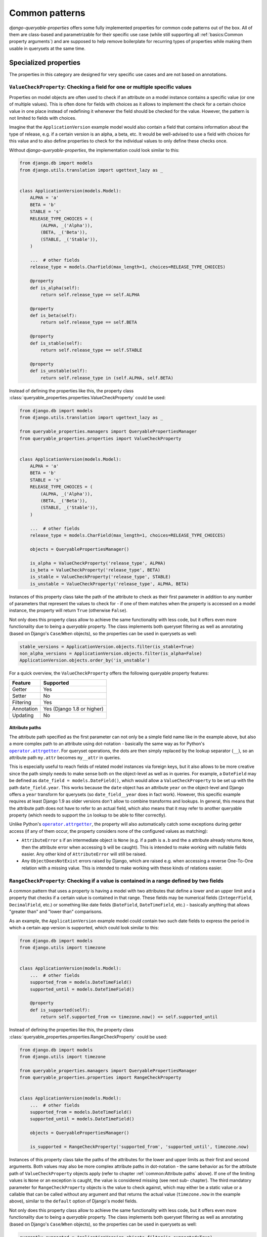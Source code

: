 Common patterns
===============

*django-queryable-properties* offers some fully implemented properties for common code patterns out of the box.
All of them are class-based and parametrizable for their specific use case (while still supporting all
:ref:`basics:Common property arguments`) and are supposed to help remove boilerplate for recurring types of properties
while making them usable in querysets at the same time.

Specialized properties
----------------------

The properties in this category are designed for very specific use cases and are not based on annotations.

``ValueCheckProperty``: Checking a field for one or multiple specific values
^^^^^^^^^^^^^^^^^^^^^^^^^^^^^^^^^^^^^^^^^^^^^^^^^^^^^^^^^^^^^^^^^^^^^^^^^^^^

Properties on model objects are often used to check if an attribute on a model instance contains a specific value (or
one of multiple values).
This is often done for fields with choices as it allows to implement the check for a certain choice value in one place
instead of redefining it whenever the field should be checked for the value.
However, the pattern is not limited to fields with choices.

Imagine that the ``ApplicationVersion`` example model would also contain a field that contains information about the
type of release, e.g. if a certain version is an alpha, a beta, etc.
It would be well-advised to use a field with choices for this value and to also define properties to check for the
individual values to only define these checks once.

Without *django-queryable-properties*, the implementation could look similar to this:

.. code-block:: python

    from django.db import models
    from django.utils.translation import ugettext_lazy as _


    class ApplicationVersion(models.Model):
        ALPHA = 'a'
        BETA = 'b'
        STABLE = 's'
        RELEASE_TYPE_CHOICES = (
            (ALPHA, _('Alpha')),
            (BETA, _('Beta')),
            (STABLE, _('Stable')),
        )

        ...  # other fields
        release_type = models.CharField(max_length=1, choices=RELEASE_TYPE_CHOICES)

        @property
        def is_alpha(self):
            return self.release_type == self.ALPHA

        @property
        def is_beta(self):
            return self.release_type == self.BETA

        @property
        def is_stable(self):
            return self.release_type == self.STABLE

        @property
        def is_unstable(self):
            return self.release_type in (self.ALPHA, self.BETA)

Instead of defining the properties like this, the property class
:class:`queryable_properties.properties.ValueCheckProperty` could be used:

.. code-block:: python

    from django.db import models
    from django.utils.translation import ugettext_lazy as _

    from queryable_properties.managers import QueryablePropertiesManager
    from queryable_properties.properties import ValueCheckProperty


    class ApplicationVersion(models.Model):
        ALPHA = 'a'
        BETA = 'b'
        STABLE = 's'
        RELEASE_TYPE_CHOICES = (
            (ALPHA, _('Alpha')),
            (BETA, _('Beta')),
            (STABLE, _('Stable')),
        )

        ...  # other fields
        release_type = models.CharField(max_length=1, choices=RELEASE_TYPE_CHOICES)

        objects = QueryablePropertiesManager()

        is_alpha = ValueCheckProperty('release_type', ALPHA)
        is_beta = ValueCheckProperty('release_type', BETA)
        is_stable = ValueCheckProperty('release_type', STABLE)
        is_unstable = ValueCheckProperty('release_type', ALPHA, BETA)

Instances of this property class take the path of the attribute to check as their first parameter in addition to any
number of parameters that represent the values to check for - if one of them matches when the property is accessed on
a model instance, the property will return ``True`` (otherwise ``False``).

Not only does this property class allow to achieve the same functionality with less code, but it offers even more
functionality due to being a *queryable* property.
The class implements both queryset filtering as well as annotating (based on Django's ``Case``/``When`` objects), so
the properties can be used in querysets as well:

.. code-block:: python

    stable_versions = ApplicationVersion.objects.filter(is_stable=True)
    non_alpha_versions = ApplicationVersion.objects.filter(is_alpha=False)
    ApplicationVersion.objects.order_by('is_unstable')

For a quick overview, the ``ValueCheckProperty`` offers the following queryable property features:

+------------+----------------------------+
| Feature    | Supported                  |
+============+============================+
| Getter     | Yes                        |
+------------+----------------------------+
| Setter     | No                         |
+------------+----------------------------+
| Filtering  | Yes                        |
+------------+----------------------------+
| Annotation | Yes (Django 1.8 or higher) |
+------------+----------------------------+
| Updating   | No                         |
+------------+----------------------------+

Attribute paths
"""""""""""""""

The attribute path specified as the first parameter can not only be a simple field name like in the example above,
but also a more complex path to an attribute using dot-notation - basically the same way as for Python's
|operator.attrgetter|_.
For queryset operations, the dots are then simply replaced by the lookup separator (``__``), so an attribute path
``my.attr`` becomes ``my__attr`` in queries.

This is especially useful to reach fields of related model instances via foreign keys, but it also allows to be more
creative since the path simply needs to make sense both on the object-level as well as in queries.
For example, a ``DateField`` may be defined as ``date_field = models.DateField()``, which would allow a
``ValueCheckProperty`` to be set up with the path ``date_field.year``.
This works because the ``date`` object has an attribute ``year`` on the object-level and Django offers a ``year``
transform for querysets (so ``date_field__year`` does in fact work).
However, this specific example requires at least Django 1.9 as older versions don't allow to combine transforms and
lookups.
In general, this means that the attribute path does not have to refer to an actual field, which also means that it may
refer to another queryable property (which needs to support the ``in`` lookup to be able to filter correctly).

Unlike Python's |operator.attrgetter|_, the property will also automatically catch some exceptions during getter access
(if any of them occur, the property considers none of the configured values as matching):

- ``AttributeError`` s if an intermediate object is ``None`` (e.g. if a path is ``a.b`` and the ``a`` attribute already
  returns ``None``, then the attribute error when accessing ``b`` will be caught).
  This is intended to make working with nullable fields easier.
  Any other kind of ``AttributeError`` will still be raised.
- Any ``ObjectDoesNotExist`` errors raised by Django, which are raised e.g. when accessing a reverse One-To-One
  relation with a missing value.
  This is intended to make working with these kinds of relations easier.

.. |operator.attrgetter| replace:: ``operator.attrgetter``
.. _operator.attrgetter: https://docs.python.org/3/library/operator.html#operator.attrgetter

``RangeCheckProperty``: Checking if a value is contained in a range defined by two fields
^^^^^^^^^^^^^^^^^^^^^^^^^^^^^^^^^^^^^^^^^^^^^^^^^^^^^^^^^^^^^^^^^^^^^^^^^^^^^^^^^^^^^^^^^

A common pattern that uses a property is having a model with two attributes that define a lower and an upper limit and
a property that checks if a certain value is contained in that range.
These fields may be numerical fields (``IntegerField``, ``DecimalField``, etc.) or something like date fields
(``DateField``, ``DateTimeField``, etc.) - basically anything that allows "greater than" and "lower than" comparisons.

As an example, the ``ApplicationVersion`` example model could contain two such date fields to express the period in which
a certain app version is supported, which could look similar to this:

.. code-block:: python

    from django.db import models
    from django.utils import timezone


    class ApplicationVersion(models.Model):
        ...  # other fields
        supported_from = models.DateTimeField()
        supported_until = models.DateTimeField()

        @property
        def is_supported(self):
            return self.supported_from <= timezone.now() <= self.supported_until

Instead of defining the properties like this, the property class
:class:`queryable_properties.properties.RangeCheckProperty` could be used:

.. code-block:: python

    from django.db import models
    from django.utils import timezone

    from queryable_properties.managers import QueryablePropertiesManager
    from queryable_properties.properties import RangeCheckProperty


    class ApplicationVersion(models.Model):
        ...  # other fields
        supported_from = models.DateTimeField()
        supported_until = models.DateTimeField()

        objects = QueryablePropertiesManager()

        is_supported = RangeCheckProperty('supported_from', 'supported_until', timezone.now)

Instances of this property class take the paths of the attributes for the lower and upper limits as their first and
second arguments.
Both values may also be more complex attribute paths in dot-notation - the same behavior as for the attribute path of
``ValueCheckProperty`` objects apply (refer to chapter :ref:`common:Attribute paths` above).
If one of the limiting values is ``None`` or an exception is caught, the value is considered missing (see next sub-
chapter).
The third mandatory parameter for ``RangeCheckProperty`` objects is the value to check against, which may either be a
static value or a callable that can be called without any argument and that returns the actual value (``timezone.now``
in the example above), similar to the ``default`` option of Django's model fields.

Not only does this property class allow to achieve the same functionality with less code, but it offers even more
functionality due to being a *queryable* property.
The class implements both queryset filtering as well as annotating (based on Django's ``Case``/``When`` objects), so the
properties can be used in querysets as well:

.. code-block:: python

    currently_supported = ApplicationVersion.objects.filter(is_supported=True)
    not_supported = ApplicationVersion.objects.filter(is_supported=False)
    ApplicationVersion.objects.order_by('is_supported')

For a quick overview, the ``RangeCheckProperty`` offers the following queryable property features:

+------------+----------------------------+
| Feature    | Supported                  |
+============+============================+
| Getter     | Yes                        |
+------------+----------------------------+
| Setter     | No                         |
+------------+----------------------------+
| Filtering  | Yes                        |
+------------+----------------------------+
| Annotation | Yes (Django 1.8 or higher) |
+------------+----------------------------+
| Updating   | No                         |
+------------+----------------------------+

Range configuration
"""""""""""""""""""

``RangeCheckProperty`` objects also allow further configuration to tweak the configured range via some optional
parameters:

``include_boundaries``
  Determines if a value exactly equal to one of the limits is considered a part of the range (default: ``True``).

``include_missing``
  Determines if a missing value for either boundary is considered part of the range (default: ``False``).

``in_range``
  Determines if the property should return ``True`` if the value is contained in the configured range (this is the
  default) or if it should return ``True`` if the value is outside of the range.

It should be noted that the ``include_boundaries`` and ``include_missing`` parameters are applied first to define the
range (which values are considered inside the range between the two values) and the ``in_range`` parameter is applied
*afterwards* to potentially invert the result (in the case of ``in_range=False``).
This means that setting ``include_missing=True`` defines that missing values are part of the range and a value of
``in_range=False`` would then invert this range, meaning that missing values would **not** lead to a value of ``True``
since they are configured to be in the range while the property is set up to return ``True`` for values outside of the
range.
For a quick reference, all possible configuration combinations are listed in the following table:

.. list-table::
   :header-rows: 1
   :widths: 15 15 15 55

   * - ``include_boundaries``
     - ``include_missing``
     - ``in_range``
     - returns ``True`` for
   * - ``True``
     - ``False``
     - ``True``
     - * Values in between boundaries (excl.)
       * The exact boundary values
   * - ``True``
     - ``True``
     - ``True``
     - * Values in between boundaries (excl.)
       * The exact boundary values
       * Missing values
   * - ``False``
     - ``False``
     - ``True``
     - * Values in between boundaries (excl.)
   * - ``False``
     - ``True``
     - ``True``
     - * Values in between boundaries (excl.)
       * Missing values
   * - ``True``
     - ``False``
     - ``False``
     - * Values outside of the boundaries (excl.)
       * Missing values
   * - ``True``
     - ``True``
     - ``False``
     - * Values outside of the boundaries (excl.)
   * - ``False``
     - ``False``
     - ``False``
     - * Values outside of the boundaries (excl.)
       * The exact boundary values
       * Missing values
   * - ``False``
     - ``True``
     - ``False``
     - * Values outside of the boundaries (excl.)
       * The exact boundary values

.. note::
   The attribute paths passed to ``RangeCheckProperty`` may also refer to other queryable properties as long as these
   properties allow filtering with the ``lt``/``lte`` and ``gt``/``gte`` lookups (depending on the value of
   ``include_boundaries``) and potentially the ``isnull`` lookup (depending on the value of ``include_missing``).

``MappingProperty``: Mapping field values to other values
^^^^^^^^^^^^^^^^^^^^^^^^^^^^^^^^^^^^^^^^^^^^^^^^^^^^^^^^^

The property class :class:`queryable_properties.properties.MappingProperty` streamlines a very simple pattern: mapping
the values of an attribute (most likely a field) to different values.
While there is nothing special about this on an object basis, it allows to introduce values into querysets that
otherwise are not database values.
The value mapping inside querysets is achieved using ``CASE``/``WHEN`` expressions based on Django's ``Case``/``When``
objects, which means that this property class can only be properly used in Django versions that provide these features
(1.8+).

A common use case for this might be to set up a ``MappingProperty`` that simply works with a choice field and uses the
choice definitions themselves as its mappings.
This allows to introduce the (most likely translatable) choice verbose names into the query, which in turn allows to
order the queryset by the *translated* verbose names, providing sensible ordering no matter what language an
application is used in.

For the release type values in an example above, this could look like this:

.. code-block:: python

    from django.db import models
    from django.utils.translation import ugettext_lazy as _

    from queryable_properties.managers import QueryablePropertiesManager
    from queryable_properties.properties import MappingProperty


    class ApplicationVersion(models.Model):
        ALPHA = 'a'
        BETA = 'b'
        STABLE = 's'
        RELEASE_TYPE_CHOICES = (
            (ALPHA, _('Alpha')),
            (BETA, _('Beta')),
            (STABLE, _('Stable')),
        )

        ...  # other fields
        release_type = models.CharField(max_length=1, choices=RELEASE_TYPE_CHOICES)

        objects = QueryablePropertiesManager()

        release_type_verbose_name = MappingProperty('release_type', models.CharField(), RELEASE_TYPE_CHOICES)

In a view, one could then perform a query similar to the following to order the ``ApplicationVersion`` objects by
their translated verbose name, which may lead to a different ordering depending on the user's language:

.. code-block:: python

    ApplicationVersion.objects.order_by('release_type_verbose_name')

This is, however, not the only way ``MappingProperty`` objects can be used - any attribute values may be translated
into any other values that can be represented in database queries and then used in querysets.

``MappingProperty`` objects may be initialized with up to four parameters:

``attribute_path`` (required)
  An attribute path to the attribute whose values are to be mapped to other values - the same behavior as for the
  attribute path of ``ValueCheckProperty`` objects apply (refer to chapter :ref:`common:Attribute paths` above).

``output_field`` (required)
  A field instance that is used to represent the translated values in queries.

``mappings`` (required)
  Defines the actual mappings as an iterable of 2-tuples, where the first value is the expected attribute value and the
  second value is the translated value.
  This can be almost any type of iterable - it just needs to be able to be iterated multiple times as the whole
  iterable is evaluated any time the property is accessed on an object or in queries (generators are therefore not
  usable).
``default`` (optional)
  Defines a default value, which defaults to ``None``.
  Whenever an attribute value is encountered that has no mapping via the third parameter, this default value is
  returned instead.

.. note::
   Whenever the mapping output values are actually accessed (by accessing the property on an object or by referencing
   it in a queryset), lazy values (like the translations in the example above) are evaluated.
   Property access or queryset references should therefore be performed as late as possible when dealing with lazy
   mapping values.
   For queryset operations, the translated values are also automatically wrapped in
   `Value <https://docs.djangoproject.com/en/stable/ref/models/expressions/#value-expressions>`_ objects.

.. note::
   The attribute path passed to ``MappingProperty`` may also refer to another queryable property as long as this
   property allows filtering with the ``exact`` lookup.

For a quick overview, the ``MappingProperty`` offers the following queryable property features:

+------------+----------------------------+
| Feature    | Supported                  |
+============+============================+
| Getter     | Yes                        |
+------------+----------------------------+
| Setter     | No                         |
+------------+----------------------------+
| Filtering  | Yes (Django 1.8 or higher) |
+------------+----------------------------+
| Annotation | Yes (Django 1.8 or higher) |
+------------+----------------------------+
| Updating   | No                         |
+------------+----------------------------+

Annotation-based properties
---------------------------

The properties in this category are all :ref:`annotation_based:Annotation-based properties`, which means their getter
implementation will also perform a database query.
All of the listed properties therefore also take an additional ``cached`` argument in their initializer that allows
to mark individual properties as having a :ref:`standard_features:Cached getter`.
This can improve performance since the query will only be executed on the first getter access at the cost of
potentially not working with an up-to-date value.

``AnnotationProperty``: Static annotations
^^^^^^^^^^^^^^^^^^^^^^^^^^^^^^^^^^^^^^^^^^

The property class :class:`queryable_properties.properties.AnnotationProperty` represents the most simple common
annotation-based property.
It can be instanciated using any annotation and will use that annotation both in queries as well as to provide its
getter value.
This, however, means that the ``AnnotationProperty`` is only intended to be used with static/fixed annotations without
any dynamic components as its objects are set up by passing the annotation to the initializer.

As an example, the ``version_str`` property from the annotation :ref:`annotations:Implementation` section could be
reduced to (**not recommended**):

.. code-block:: python

    from django.db.models import Model, Value
    from django.db.models.functions import Concat
    from queryable_properties.properties import AnnotationProperty


    class ApplicationVersion(Model):
        ...  # other fields/properties

        version_str = AnnotationProperty(Concat('major', Value('.'), 'minor'))

.. note::
   This example is only supposed to demonstrate how to set up an ``AnnotationProperty``.
   Implementing a ``Concat`` annotation like this is not recommended as even the getter will perform a query, even
   though concatenating field values on the object level could simply be done without involving the database.

For a quick overview, the ``AnnotationProperty`` offers the following queryable property features:

+------------+-----------+
| Feature    | Supported |
+============+===========+
| Getter     | Yes       |
+------------+-----------+
| Setter     | No        |
+------------+-----------+
| Filtering  | Yes       |
+------------+-----------+
| Annotation | Yes       |
+------------+-----------+
| Updating   | No        |
+------------+-----------+

``AggregateProperty``: Simple aggregates
^^^^^^^^^^^^^^^^^^^^^^^^^^^^^^^^^^^^^^^^

*django-queryable-properties* also comes with a property class for simple aggregates that simply takes an aggregate
object and uses it for both queryset annotations as well as the getter.
This is therefore not entirely different from the ``AnnotationProperty`` class shown above.
The main difference between the two is that while ``AnnotationProperty`` uses ``QuerySet.annotate`` to query the getter
value, ``AggregateProperty`` uses ``QuerySet.aggregate``, which is slightly more efficient.
Using ``AggregateProperty`` for aggregate annotations might also make code more clear/readable.

As an example, the ``Application`` model could receive a simple property that returns the number of versions like the
one in the :ref:`annotation_based:Implementation` section of annotation-based properties.
:class:`queryable_properties.properties.AggregateProperty` allows to implement this in an even more condensed form:

.. code-block:: python

    from django.db.models import Count, Model
    from queryable_properties.properties import AggregateProperty


    class Application(Model):
        ...  # other fields/properties

        version_count = AggregateProperty(Count('versions'))

.. note::
   Since this property deals with aggregates, the notes
   :ref:`annotations:Regarding aggregate annotations across relations` apply when using such properties across
   relations in querysets.

For a quick overview, the ``AggregateProperty`` offers the following queryable property features:

+------------+-----------+
| Feature    | Supported |
+============+===========+
| Getter     | Yes       |
+------------+-----------+
| Setter     | No        |
+------------+-----------+
| Filtering  | Yes       |
+------------+-----------+
| Annotation | Yes       |
+------------+-----------+
| Updating   | No        |
+------------+-----------+

``RelatedExistenceCheckProperty``: Checking whether certain related objects exist
^^^^^^^^^^^^^^^^^^^^^^^^^^^^^^^^^^^^^^^^^^^^^^^^^^^^^^^^^^^^^^^^^^^^^^^^^^^^^^^^^

A common use case for properties is checking whether at least one related object exists.
For example, both the ``Application`` as well the ``Category`` models could define a property that checks whether any
corresponding applications versions exist in the database.

Without *django-queryable-properties*, the implementation could look similar to this:

.. code-block:: python

    from django.db import models


    class Category(models.Model):
        ...  # other fields/properties

        @property
        def has_versions(self):
            return self.applications.filter(versions__isnull=False).exists()


    class Application(models.Model):
        ...  # other fields/properties

        @property
        def has_versions(self):
            return self.versions.exists()

Instead of defining the properties like this, the property class
:class:`queryable_properties.properties.RelatedExistenceCheckProperty` could be used:

.. code-block:: python

    from django.db import models
    from queryable_properties.properties import RelatedExistenceCheckProperty


    class Category(models.Model):
        ...  # other fields/properties

        has_versions = RelatedExistenceCheckProperty('applications__versions')


    class Application(models.Model):
        ...  # other fields/properties

        has_versions = RelatedExistenceCheckProperty('versions')

Instances of this property class take the query path to the related objects, which may also span multiple relations
using the ``__`` separator, as their first parameter.
Additionally, the optional ``negated`` parameter can be used to set up the property to check for the *non-existence*
of related objects instead.
In queries, the given query path is extended with the ``__isnull`` lookup,  to determine whether related objects exist.
The path may also lead to a nullable field, which would allow to check for the existence of related objects that
have a value for a certain field.

Not only does this property class allow to achieve the same functionality with less code, but it offers even more
functionality due to being a *queryable* property.
The class implements both queryset filtering as well as annotating (based on Django's ``Case``/``When`` objects), so
the properties can be used in querysets as well:

.. code-block:: python

    apps_with_versions = Application.objects.filter(has_versions=True)
    apps_without_versions = Application.objects.filter(has_versions=False)
    Category.objects.order_by('has_versions')

When being used in querysets like this, the filter condition is tested in a |in-subquery|_ (supported in all Django
versions supported by *django-queryable-properties*), which is built using the base manager (``_base_manager``) of the
property's associated model class.
This avoids ``JOIN`` ing the related models in the main queryset and therefore avoids duplicate objects in the results
whenever ...-to-many relations are involved.

.. |in-subquery| replace:: ``__in`` subquery
.. _in-subquery: https://docs.djangoproject.com/en/stable/ref/models/querysets/#in

.. note::
   The query paths passed to ``RelatedExistenceCheckProperty`` may also refer to another queryable property as long as
   this property allows filtering with the ``isnull`` lookup.

.. note::
   Since the property's getter also performs a query for the existence check, the use of the
   ``RelatedExistenceCheckProperty`` is only recommended whenever a query would have to be performed anyway.
   It is therefore not recommended to be used to check if local non-relation fields are filled or even if a simple
   forward ``ForeignKey`` or ``OneToOneField`` has a value (which could be tested by checking the ``<fk_name>_id``
   attribute without performing a query).
   A ``ValueCheckProperty`` may be better suited to check the value of local fields instead.

For a quick overview, the ``RelatedExistenceCheckProperty`` offers the following queryable property features:

+------------+----------------------------+
| Feature    | Supported                  |
+============+============================+
| Getter     | Yes                        |
+------------+----------------------------+
| Setter     | No                         |
+------------+----------------------------+
| Filtering  | Yes                        |
+------------+----------------------------+
| Annotation | Yes (Django 1.8 or higher) |
+------------+----------------------------+
| Updating   | No                         |
+------------+----------------------------+

Properties dealing with model inheritance
-----------------------------------------

The properties in this category are designed to help with model inheritance scenarios, specifically
`Multi-table inheritance <https://docs.djangoproject.com/en/stable/topics/db/models/#multi-table-inheritance>`_.
When working with this kind of inheritance, a base model is often used to build generic business logic for multiple
child models or to allow relations to them.
When querying objects this base model, it is often difficult to know which final model each object belongs to.
This is where the properties of this category come in: to help make distinctions based on the actual model of each
object in efficient way.

``InheritanceModelProperty``: Getting information about the final model class
^^^^^^^^^^^^^^^^^^^^^^^^^^^^^^^^^^^^^^^^^^^^^^^^^^^^^^^^^^^^^^^^^^^^^^^^^^^^^

Working with multi-table inheritance can often be made more convenient by being able to determine or display
information about the final model class of an object - and this is what the ``InheritanceModelProperty`` provides.
Properties of this kind are :ref:`annotation_based:Annotation-based properties` (i.e. the getter also performs a query
if the value isn't already cached) and their value determination is achieved using ``CASE``/``WHEN`` expressions based
on Django's ``Case``/``When`` objects, which means that this property class can only be properly used in Django
versions that provide these features (1.8+).

Let's use some different example for once - taken from Django's documentation itself and extended with the ``Event``
model:

.. code-block:: python

    from django.db import models


    class Place(models.Model):
        name = models.CharField(max_length=50)
        address = models.CharField(max_length=80)

        def __str__(self):
            return self.name


    class Restaurant(Place):
        serves_hot_dogs = models.BooleanField(default=False)
        serves_pizza = models.BooleanField(default=False)


    class Event(models.Model):
        place = models.ForeignKey(Place, on_delete=models.CASCADE)
        date = models.DateTimeField()

These example models allow to define different kinds of places while being able to create events for any of them.
One may want to build an admin integration for the ``Event`` model and show the ``place`` field there by adding it to
the admin's ``list_display`` and quickly realize that this field only shows the string representation for each
associated place.
However, there's no built-in way to display what kind of place is linked to each event - it could be a basic place or
a restaurant each time.
This is where an ``InheritanceModelProperty`` may help as it can simply be used to determine the verbose name of the
final model (among various other use cases), which could be achieved by adding the property to the ``Place`` model:

.. code-block:: python

    from django.db import models
    from queryable_properties.properties import InheritanceModelProperty


    class Place(models.Model):
        ...

        type_label = InheritanceModelProperty(lambda cls: str(cls._meta.verbose_name), models.CharField())

Using the :ref:`admin:Admin integration`, the ``list_display`` for the admin may now contain ``'place'`` as well as
``'place__type_label'`` to show both the name and the type of each associated place.

``InheritanceModelProperty`` objects may be initialized with the following parameters in addition to the inherited
ones:

``value_generator`` (required)
  A callable taking a model class as its sole argument and returning the value that should be represented by the
  property.

``output_field`` (required)
  A field instance that is used to represent the values generated by ``value_generator`` in queries.

``depth`` (optional)
  An optional maximum depth of the relations that should be followed from the model the property is defined on.
  For example, in an inheritance structure of ``A(Model)``, ``B(A)``, ``C(B)``, setting up the property on ``A`` with
  a depth of 1 would only follow the inheritance tree up to ``B``.
  ``C`` objects would therefore be treated as if they were ``B`` objects.
  By default, the depth isn't limited.

For a quick overview, the ``InheritanceModelProperty`` offers the following queryable property features:

+------------+-----------+
| Feature    | Supported |
+============+===========+
| Getter     | Yes       |
+------------+-----------+
| Setter     | No        |
+------------+-----------+
| Filtering  | Yes       |
+------------+-----------+
| Annotation | Yes       |
+------------+-----------+
| Updating   | No        |
+------------+-----------+

Subquery-based properties (Django 1.11 or higher)
-------------------------------------------------

The properties in this category are all based on custom subqueries, i.e. they utilize Django's ``Subquery`` objects.
They are therefore :ref:`annotation_based:Annotation-based properties`, which means their getter implementation will
also perform a database query.
Due to the utilization of ``Subquery`` objects, these properties can only be used in conjunction with a Django version
that supports custom subqueries, i.e. Django 1.11 or higher.

All subquery-based properties take a queryset that will be used to generate the custom subquery as their first
argument.
This queryset is always expected to be a regular queryset, i.e. **not** a ``Subquery`` object - the properties will
build these objects on their own using the given queryset.
The specified queryset can (and in most cases should) contain ``OuterRef`` objects to filter the subquery's rows based
on the outer query.
These ``OuterRef`` objects will always be based on the model the property is defined on - all fields of that model or
related fields starting from that model can therefore be referenced.

Instead of specifying a queryset directly, the subquery-based properties can also take a callable without any arguments
as their first parameter, which in turn must return the queryset.
This is useful in cases where the model class for the subquery's queryset cannot be imported on the module level or is
defined later in the same module.

.. note::
   In addition to the subquery-based properties shown here, there is also the more advanced
   :ref:`advanced:\`\`SubqueryObjectProperty\`\`: Getting an entire model object from a subquery`.

``SubqueryFieldProperty``: Getting a field value from a subquery
^^^^^^^^^^^^^^^^^^^^^^^^^^^^^^^^^^^^^^^^^^^^^^^^^^^^^^^^^^^^^^^^

The property class :class:`queryable_properties.properties.SubqueryFieldProperty` allows to retrieve the value of any
field from the specified subquery.
The field does not have to be a static model field, but may also be an annotated field (which can even be used to work
around the problem described in :ref:`annotations:Regarding aggregate annotations across relations`) or even a
queryable property as long as it was selected as described in :ref:`annotations:Selecting annotations`.

Based on the ``version_str`` property for the ``ApplicationVersion`` shown in the :ref:`annotations:Implementation`
documentation for annotatable properties, an example property could be implemented for the ``Application`` model that
determines the highest version for each application via a subquery:

.. code-block:: python

    from django.db import models
    from queryable_properties.properties import SubqueryFieldProperty


    class Application(models.Model):
        ...  # other fields/properties

        highest_version = SubqueryFieldProperty(
            (ApplicationVersion.objects.select_properties('version_str')
                                       .filter(application=models.OuterRef('pk'))
                                       .order_by('-major', '-minor')),
            field_name='version_str',  # The field to extract the property value from
            output_field=models.CharField()  # Only required in cases where Django can't determine the type on its own
        )

.. note::
   Since the property can only return a single value per object, the subquery is limited to the first row (the
   specified queryset and field name is essentially transformed into ``Subquery(queryset.values(field_name)[:1])``).
   If a subquery returns multiple rows, it should therefore be ordered in a way that puts the desired value into the
   first row.

For a quick overview, the ``SubqueryFieldProperty`` offers the following queryable property features:

+------------+-----------+
| Feature    | Supported |
+============+===========+
| Getter     | Yes       |
+------------+-----------+
| Setter     | No        |
+------------+-----------+
| Filtering  | Yes       |
+------------+-----------+
| Annotation | Yes       |
+------------+-----------+
| Updating   | No        |
+------------+-----------+

``SubqueryExistenceCheckProperty``: Checking whether certain objects exist via a subquery
^^^^^^^^^^^^^^^^^^^^^^^^^^^^^^^^^^^^^^^^^^^^^^^^^^^^^^^^^^^^^^^^^^^^^^^^^^^^^^^^^^^^^^^^^

The property class :class:`queryable_properties.properties.SubqueryExistenceCheckProperty` is similar to the
:class:`queryable_properties.properties.RelatedExistenceCheckProperty` mentioned above, but can be used to perform
any kind of existence check via a subquery.
The objects whose existence is to be determined does therefore not have to be related to the class the property is
defined on via a ``ForeignKey`` or another relation field.

To perform this check, the given queryset is wrapped into an ``Exists`` object, which may also be negated using the
property's ``negated`` argument.

For an example use case, certain applications may be so popular that they receive their own category with the same
name as the application.
To determine whether an application has its own category, a ``SubqueryExistenceCheckProperty`` could be used:

.. code-block:: python

    from django.db import models
    from queryable_properties.properties import SubqueryExistenceCheckProperty


    class Application(models.Model):
        ...  # other fields/properties

        has_own_category = SubqueryExistenceCheckProperty(Category.objects.filter(name=models.OuterRef('name')))

For a quick overview, the ``SubqueryExistenceCheckProperty`` offers the following queryable property features:

+------------+-----------+
| Feature    | Supported |
+============+===========+
| Getter     | Yes       |
+------------+-----------+
| Setter     | No        |
+------------+-----------+
| Filtering  | Yes       |
+------------+-----------+
| Annotation | Yes       |
+------------+-----------+
| Updating   | No        |
+------------+-----------+
